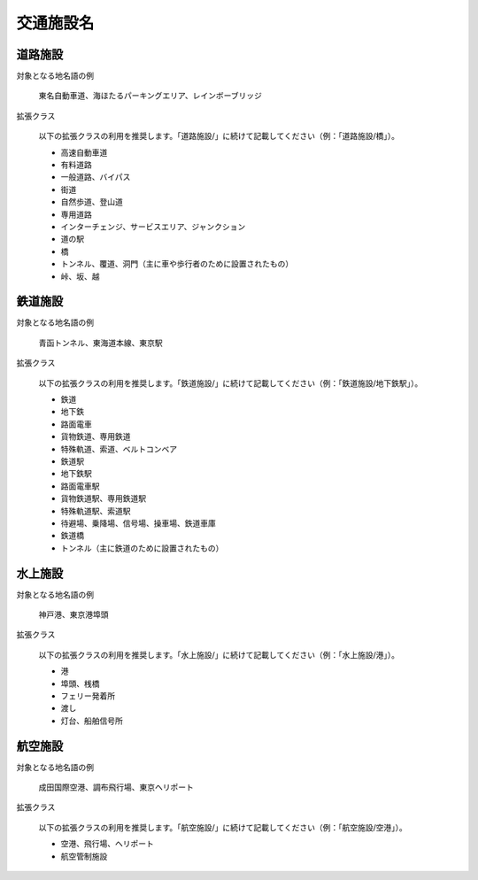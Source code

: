.. _class_traffic:

====================================================
交通施設名
====================================================

道路施設
====================================================

対象となる地名語の例

  東名自動車道、海ほたるパーキングエリア、レインボーブリッジ

拡張クラス

  以下の拡張クラスの利用を推奨します。「道路施設/」に続けて記載してください（例：「道路施設/橋」）。

  * 高速自動車道
  * 有料道路
  * 一般道路、バイパス
  * 街道
  * 自然歩道、登山道
  * 専用道路
  * インターチェンジ、サービスエリア、ジャンクション
  * 道の駅
  * 橋
  * トンネル、覆道、洞門（主に車や歩行者のために設置されたもの）
  * 峠、坂、越

鉄道施設
====================================================

対象となる地名語の例

  青函トンネル、東海道本線、東京駅

拡張クラス

  以下の拡張クラスの利用を推奨します。「鉄道施設/」に続けて記載してください（例：「鉄道施設/地下鉄駅」）。

  * 鉄道
  * 地下鉄
  * 路面電車
  * 貨物鉄道、専用鉄道
  * 特殊軌道、索道、ベルトコンベア
  * 鉄道駅
  * 地下鉄駅
  * 路面電車駅
  * 貨物鉄道駅、専用鉄道駅
  * 特殊軌道駅、索道駅
  * 待避場、乗降場、信号場、操車場、鉄道車庫
  * 鉄道橋
  * トンネル（主に鉄道のために設置されたもの）


水上施設
====================================================

対象となる地名語の例

  神戸港、東京港埠頭

拡張クラス

  以下の拡張クラスの利用を推奨します。「水上施設/」に続けて記載してください（例：「水上施設/港」）。

  * 港
  * 埠頭、桟橋
  * フェリー発着所
  * 渡し
  * 灯台、船舶信号所

航空施設
====================================================

対象となる地名語の例

  成田国際空港、調布飛行場、東京ヘリポート

拡張クラス

  以下の拡張クラスの利用を推奨します。「航空施設/」に続けて記載してください（例：「航空施設/空港」）。

  * 空港、飛行場、ヘリポート
  * 航空管制施設

